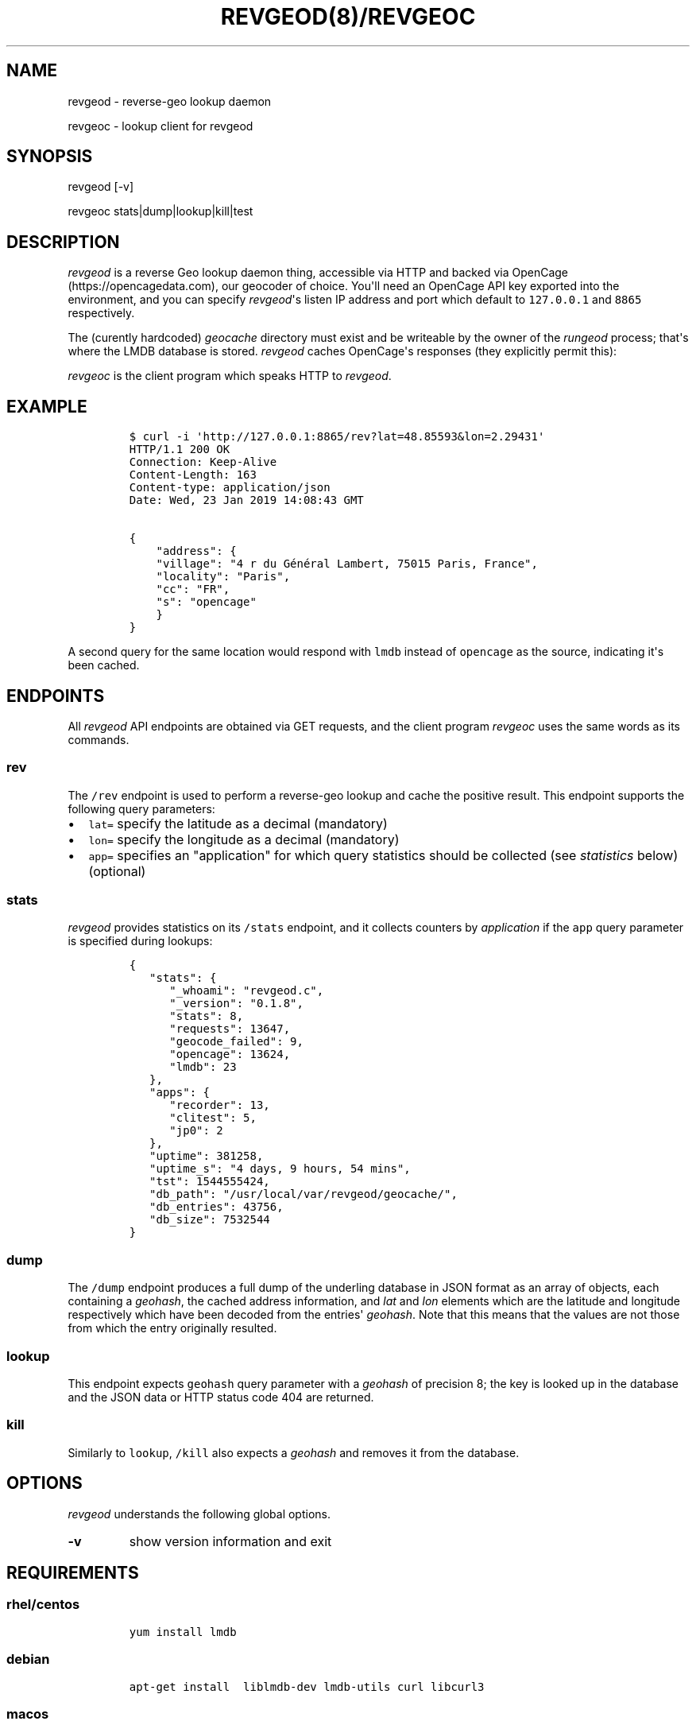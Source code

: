 .\" Automatically generated by Pandoc 1.16.0.2
.\"
.TH "REVGEOD(8)/REVGEOC" "1" "" "User Manuals" ""
.hy
.SH NAME
.PP
revgeod \- reverse\-geo lookup daemon
.PP
revgeoc \- lookup client for revgeod
.SH SYNOPSIS
.PP
revgeod [\-v]
.PP
revgeoc stats|dump|lookup|kill|test
.SH DESCRIPTION
.PP
\f[I]revgeod\f[] is a reverse Geo lookup daemon thing, accessible via
HTTP and backed via OpenCage (https://opencagedata.com), our geocoder of
choice.
You\[aq]ll need an OpenCage API key exported into the environment, and
you can specify \f[I]revgeod\f[]\[aq]s listen IP address and port which
default to \f[C]127.0.0.1\f[] and \f[C]8865\f[] respectively.
.PP
The (curently hardcoded) \f[I]geocache\f[] directory must exist and be
writeable by the owner of the \f[I]rungeod\f[] process; that\[aq]s where
the LMDB database is stored.
\f[I]revgeod\f[] caches OpenCage\[aq]s responses (they explicitly permit
this):
.PP
\f[I]revgeoc\f[] is the client program which speaks HTTP to
\f[I]revgeod\f[].
.SH EXAMPLE
.IP
.nf
\f[C]
$\ curl\ \-i\ \[aq]http://127.0.0.1:8865/rev?lat=48.85593&lon=2.29431\[aq]
HTTP/1.1\ 200\ OK
Connection:\ Keep\-Alive
Content\-Length:\ 163
Content\-type:\ application/json
Date:\ Wed,\ 23\ Jan\ 2019\ 14:08:43\ GMT

{
\ \ \ \ "address":\ {
\ \ \ \ "village":\ "4\ r\ du\ Général\ Lambert,\ 75015\ Paris,\ France",
\ \ \ \ "locality":\ "Paris",
\ \ \ \ "cc":\ "FR",
\ \ \ \ "s":\ "opencage"
\ \ \ \ }
}
\f[]
.fi
.PP
A second query for the same location would respond with \f[C]lmdb\f[]
instead of \f[C]opencage\f[] as the source, indicating it\[aq]s been
cached.
.SH ENDPOINTS
.PP
All \f[I]revgeod\f[] API endpoints are obtained via GET requests, and
the client program \f[I]revgeoc\f[] uses the same words as its commands.
.SS \f[C]rev\f[]
.PP
The \f[C]/rev\f[] endpoint is used to perform a reverse\-geo lookup and
cache the positive result.
This endpoint supports the following query parameters:
.IP \[bu] 2
\f[C]lat=\f[] specify the latitude as a decimal (mandatory)
.IP \[bu] 2
\f[C]lon=\f[] specify the longitude as a decimal (mandatory)
.IP \[bu] 2
\f[C]app=\f[] specifies an "application" for which query statistics
should be collected (see \f[I]statistics\f[] below) (optional)
.SS \f[C]stats\f[]
.PP
\f[I]revgeod\f[] provides statistics on its \f[C]/stats\f[] endpoint,
and it collects counters by \f[I]application\f[] if the \f[C]app\f[]
query parameter is specified during lookups:
.IP
.nf
\f[C]
{
\ \ \ "stats":\ {
\ \ \ \ \ \ "_whoami":\ "revgeod.c",
\ \ \ \ \ \ "_version":\ "0.1.8",
\ \ \ \ \ \ "stats":\ 8,
\ \ \ \ \ \ "requests":\ 13647,
\ \ \ \ \ \ "geocode_failed":\ 9,
\ \ \ \ \ \ "opencage":\ 13624,
\ \ \ \ \ \ "lmdb":\ 23
\ \ \ },
\ \ \ "apps":\ {
\ \ \ \ \ \ "recorder":\ 13,
\ \ \ \ \ \ "clitest":\ 5,
\ \ \ \ \ \ "jp0":\ 2
\ \ \ },
\ \ \ "uptime":\ 381258,
\ \ \ "uptime_s":\ "4\ days,\ 9\ hours,\ 54\ mins",
\ \ \ "tst":\ 1544555424,
\ \ \ "db_path":\ "/usr/local/var/revgeod/geocache/",
\ \ \ "db_entries":\ 43756,
\ \ \ "db_size":\ 7532544
}
\f[]
.fi
.SS \f[C]dump\f[]
.PP
The \f[C]/dump\f[] endpoint produces a full dump of the underling
database in JSON format as an array of objects, each containing a
\f[I]geohash\f[], the cached address information, and \f[I]lat\f[] and
\f[I]lon\f[] elements which are the latitude and longitude respectively
which have been decoded from the entries\[aq] \f[I]geohash\f[].
Note that this means that the values are not those from which the entry
originally resulted.
.SS \f[C]lookup\f[]
.PP
This endpoint expects \f[C]geohash\f[] query parameter with a
\f[I]geohash\f[] of precision 8; the key is looked up in the database
and the JSON data or HTTP status code 404 are returned.
.SS \f[C]kill\f[]
.PP
Similarly to \f[C]lookup\f[], \f[C]/kill\f[] also expects a
\f[I]geohash\f[] and removes it from the database.
.SH OPTIONS
.PP
\f[I]revgeod\f[] understands the following global options.
.TP
.B \-v
show version information and exit
.RS
.RE
.SH REQUIREMENTS
.SS rhel/centos
.IP
.nf
\f[C]
yum\ install\ lmdb
\f[]
.fi
.SS debian
.IP
.nf
\f[C]
apt\-get\ install\ \ liblmdb\-dev\ lmdb\-utils\ curl\ libcurl3
\f[]
.fi
.SS macos
.IP
.nf
\f[C]
brew\ install\ curl
brew\ install\ jpmens/brew/revgeod
\f[]
.fi
.PP
This is documented here (https://github.com/jpmens/homebrew-brew), and
the homebrew version is typically kept in sync with this version.
.SS all
.IP \[bu] 2
libmicrohttpd (https://www.gnu.org/software/libmicrohttpd/)
.IP \[bu] 2
statsd\-c\-client (https://github.com/romanbsd/statsd-c-client)
(optional)
.SH CREDITS
.IP \[bu] 2
\f[C]json.[ch]\f[] by Joseph A.
Adams.
.IP \[bu] 2
uthash (https://troydhanson.github.io/uthash/), by Troy D.
Hanson.
.IP \[bu] 2
utstring (https://troydhanson.github.io/uthash/utstring.html), by Troy
D.
Hanson.
.SH AVAILABILITY
.PP
<http://github.com/jpmens/revgeod>
.SH AUTHOR
.PP
Jan\-Piet Mens <http://jpmens.net>
